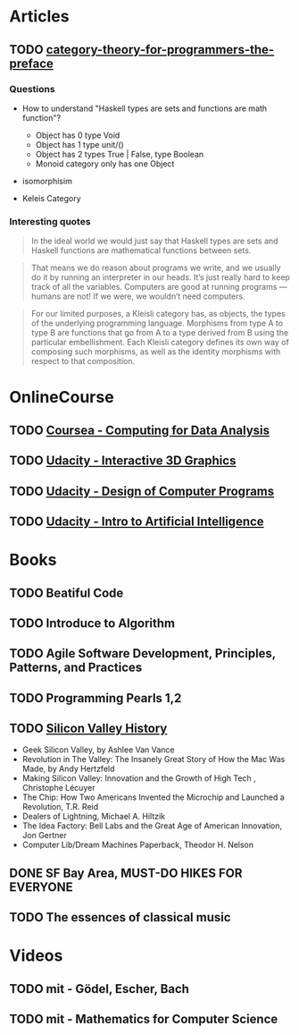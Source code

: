 * Articles
** TODO [[http://bartoszmilewski.com/2014/10/28/category-theory-for-programmers-the-preface/][category-theory-for-programmers-the-preface]]
*** Questions
     - How to understand "Haskell types are sets and functions are
       math function"?
       - Object has 0 type Void
       - Object has 1 type unit/()
       - Object has 2 types True | False, type Boolean
       - Monoid category only has one Object

     - isomorphisim

     - Keleis Category
*** Interesting quotes

#+BEGIN_QUOTE
In the ideal world we would just say that Haskell types are sets and
Haskell functions are mathematical functions between sets.
#+END_QUOTE

#+BEGIN_QUOTE
That means we do reason about programs we write, and we usually do it
by running an interpreter in our heads. It’s just really hard to keep
track of all the variables. Computers are good at running programs —
humans are not! If we were, we wouldn’t need computers.
#+END_QUOTE

#+BEGIN_QUOTE
For our limited purposes, a Kleisli category has, as objects, the
types of the underlying programming language. Morphisms from type A to
type B are functions that go from A to a type derived from B using the
particular embellishment. Each Kleisli category defines its own way of
composing such morphisms, as well as the identity morphisms with
respect to that composition.
#+END_QUOTE


* OnlineCourse

** TODO [[https://www.coursera.org/course/compdata][Coursea - Computing for Data Analysis]]
** TODO [[https://www.udacity.com/course/interactive-3d-graphics--cs291][Udacity - Interactive 3D Graphics]]
** TODO [[https://www.udacity.com/course/cs212][Udacity - Design of Computer Programs]]
** TODO [[https://www.udacity.com/course/cs271][Udacity - Intro to Artificial Intelligence]]

* Books

** TODO Beatiful Code
** TODO Introduce to Algorithm
** TODO Agile Software Development, Principles, Patterns, and Practices
** TODO Programming Pearls 1,2
** TODO [[http://patrickcollison.com/svhistory][Silicon Valley History]]
   - Geek Silicon Valley, by Ashlee Van Vance
   - Revolution in The Valley: The Insanely Great Story of How the Mac Was Made, by Andy Hertzfeld
   - Making Silicon Valley: Innovation and the Growth of High Tech , Christophe Lécuyer
   - The Chip: How Two Americans Invented the Microchip and Launched a Revolution, T.R. Reid
   - Dealers of Lightning, Michael A. Hiltzik
   - The Idea Factory: Bell Labs and the Great Age of American Innovation, Jon Gertner
   - Computer Lib/Dream Machines Paperback, Theodor H. Nelson
** DONE SF Bay Area, MUST-DO HIKES FOR EVERYONE
   CLOSED: [2015-10-26 Mon 22:54]
** TODO The essences of classical music

* Videos

** TODO mit - Gödel, Escher, Bach
** TODO mit - Mathematics for Computer Science
